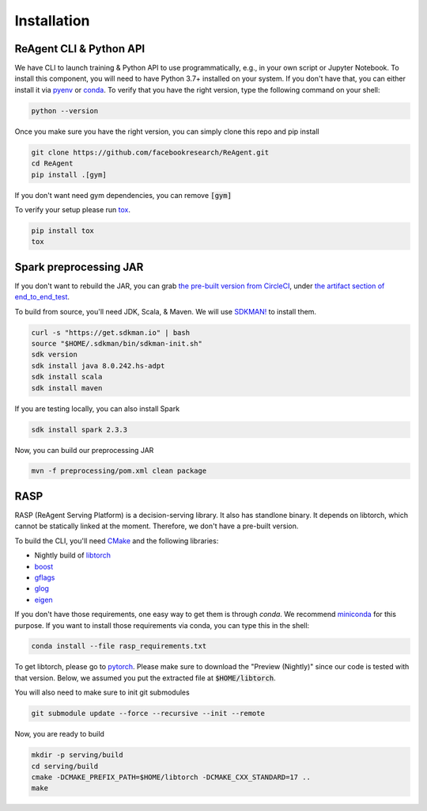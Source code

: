.. _installation:

Installation
============

ReAgent CLI & Python API
^^^^^^^^^^^^^^^^^^^^^^^^

We have CLI to launch training & Python API to use programmatically, e.g., in your own script or Jupyter Notebook.
To install this component, you will need to have Python 3.7+ installed on your system.
If you don't have that, you can either install it via `pyenv <https://github.com/pyenv/pyenv>`_ or
`conda <https://docs.conda.io/projects/conda/en/latest/index.html>`_. To verify that you have the right version,
type the following command on your shell:

.. code-block:: bash

   python --version

Once you make sure you have the right version, you can simply clone this repo and pip install

.. code-block:: bash

   git clone https://github.com/facebookresearch/ReAgent.git
   cd ReAgent
   pip install .[gym]

If you don't want need gym dependencies, you can remove :code:`[gym]`

To verify your setup please run `tox <https://tox.readthedocs.io/en/latest/>`_.

.. code-block:: bash

   pip install tox
   tox

Spark preprocessing JAR
^^^^^^^^^^^^^^^^^^^^^^^

If you don't want to rebuild the JAR, you can grab `the pre-built version from CircleCI <https://841-98565575-gh.circle-artifacts.com/0/rl-preprocessing-1.1.jar>`_,
under `the artifact section of end_to_end_test <https://app.circleci.com/pipelines/github/facebookresearch/ReAgent?branch=master>`_.

To build from source, you'll need JDK, Scala, & Maven. We will use `SDKMAN! <https://sdkman.io/>`_ to install them.

.. code-block:: bash

   curl -s "https://get.sdkman.io" | bash
   source "$HOME/.sdkman/bin/sdkman-init.sh"
   sdk version
   sdk install java 8.0.242.hs-adpt
   sdk install scala
   sdk install maven

If you are testing locally, you can also install Spark

.. code-block:: bash

   sdk install spark 2.3.3

Now, you can build our preprocessing JAR

.. code-block:: bash

   mvn -f preprocessing/pom.xml clean package

RASP
^^^^

RASP (ReAgent Serving Platform) is a decision-serving library. It also has standlone binary. It depends on libtorch,
which cannot be statically linked at the moment. Therefore, we don't have a pre-built version.

To build the CLI, you'll need `CMake <https://cmake.org/>`_ and the following libraries:

-  Nightly build of `libtorch <https://pytorch.org/cppdocs/>`_
- `boost <https://www.boost.org/>`_
- `gflags <https://gflags.github.io/gflags/>`_
- `glog <https://github.com/google/glog>`_
- `eigen <http://eigen.tuxfamily.org/>`_

If you don't have those requirements, one easy way to get them is through `conda`.
We recommend `miniconda <https://docs.conda.io/en/latest/miniconda.html>`_ for this purpose.
If you want to install those requirements via conda, you can type this in the shell:

.. code-block::

   conda install --file rasp_requirements.txt

To get libtorch, please go to `pytorch <https://pytorch.org/get-started/locally/>`_.
Please make sure to download the "Preview (Nightly)" since our code is tested with that version.
Below, we assumed you put the extracted file at :code:`$HOME/libtorch`.

You will also need to make sure to init git submodules

.. code-block::

   git submodule update --force --recursive --init --remote

Now, you are ready to build

.. code-block::

   mkdir -p serving/build
   cd serving/build
   cmake -DCMAKE_PREFIX_PATH=$HOME/libtorch -DCMAKE_CXX_STANDARD=17 ..
   make
